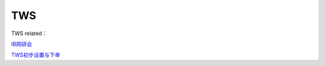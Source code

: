 ========================================
TWS
========================================

TWS related：

IB网研会_

TWS初步设置与下单_

.. _IB网研会: https://www.bilibili.com/video/av36145716/

.. _TWS初步设置与下单: https://www.bilibili.com/video/av15459583/